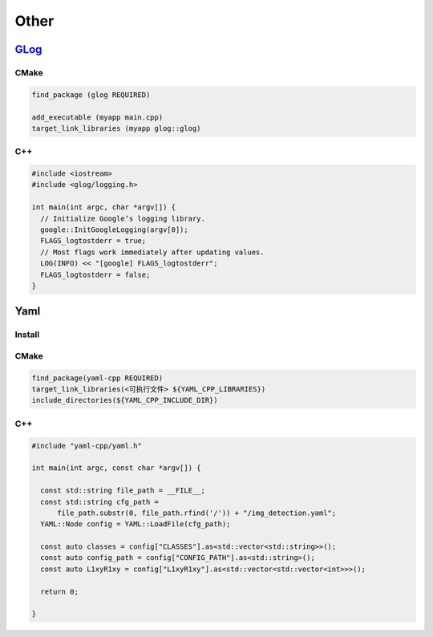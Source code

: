 
Other
=====

`GLog <https://github.com/google/glog>`_
--------------------------------------------

CMake
^^^^^

.. code-block:: cmake

   find_package (glog REQUIRED)

   add_executable (myapp main.cpp)
   target_link_libraries (myapp glog::glog)

C++
^^^

.. code-block:: c++

   #include <iostream>
   #include <glog/logging.h>

   int main(int argc, char *argv[]) {
     // Initialize Google’s logging library.
     google::InitGoogleLogging(argv[0]);
     FLAGS_logtostderr = true;
     // Most flags work immediately after updating values.
     LOG(INFO) << "[google] FLAGS_logtostderr";
     FLAGS_logtostderr = false;
   }

Yaml
----

Install
^^^^^^^

.. prompt:: bash $,# auto

   $ sudo apt install libyaml-cpp-dev

CMake
^^^^^

.. code-block:: cmake

   find_package(yaml-cpp REQUIRED)
   target_link_libraries(<可执行文件> ${YAML_CPP_LIBRARIES})
   include_directories(${YAML_CPP_INCLUDE_DIR})

C++
^^^

.. code-block:: c++

   #include "yaml-cpp/yaml.h"

   int main(int argc, const char *argv[]) {

     const std::string file_path = __FILE__;
     const std::string cfg_path =
         file_path.substr(0, file_path.rfind('/')) + "/img_detection.yaml";
     YAML::Node config = YAML::LoadFile(cfg_path);

     const auto classes = config["CLASSES"].as<std::vector<std::string>>();
     const auto config_path = config["CONFIG_PATH"].as<std::string>();
     const auto L1xyR1xy = config["L1xyR1xy"].as<std::vector<std::vector<int>>>();

     return 0;

   }

